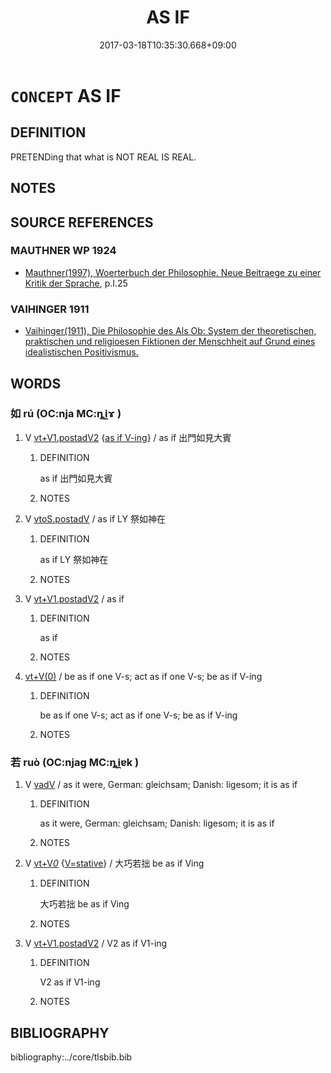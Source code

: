 # -*- mode: mandoku-tls-view -*-
#+TITLE: AS IF
#+DATE: 2017-03-18T10:35:30.668+09:00        
#+STARTUP: content
* =CONCEPT= AS IF
:PROPERTIES:
:CUSTOM_ID: uuid-b019dfb7-1d6d-4e8d-9b24-7947c71824ff
:TR_ZH: 好象
:END:
** DEFINITION

PRETENDing that what is NOT REAL IS REAL.

** NOTES

** SOURCE REFERENCES
*** MAUTHNER WP 1924
 - [[cite:MAUTHNER-WP-1924][Mauthner(1997), Woerterbuch der Philosophie. Neue Beitraege zu einer Kritik der Sprache]], p.I.25

*** VAIHINGER 1911
 - [[cite:VAIHINGER-1911][Vaihinger(1911), Die Philosophie des Als Ob: System der theoretischen, praktischen und religioesen Fiktionen der Menschheit auf Grund eines idealistischen Positivismus.]]
** WORDS
   :PROPERTIES:
   :VISIBILITY: children
   :END:
*** 如 rú (OC:nja MC:ȵi̯ɤ )
:PROPERTIES:
:CUSTOM_ID: uuid-62358490-145b-453d-b346-49601aa8dd2a
:Char+: 如(38,3/6) 
:GY_IDS+: uuid-b70766fd-8fa3-4174-9134-d39d5f504d70
:PY+: rú     
:OC+: nja     
:MC+: ȵi̯ɤ     
:END: 
**** V [[tls:syn-func::#uuid-7cd0c6a6-f273-4571-8b9a-4677eb46175b][vt+V1.postadV2]] {[[tls:sem-feat::#uuid-2792f4e4-390e-4b9a-b3bd-4dd817903807][as if V-ing]]} / as if 出門如見大賓
:PROPERTIES:
:CUSTOM_ID: uuid-0f8f5822-172a-4b8e-9638-0b8d81efa46d
:WARRING-STATES-CURRENCY: 4
:END:
****** DEFINITION

as if 出門如見大賓

****** NOTES

**** V [[tls:syn-func::#uuid-812d11f1-9567-49dc-b3f6-bfe890cd7ed9][vtoS.postadV]] / as if LY 祭如神在
:PROPERTIES:
:CUSTOM_ID: uuid-a2b15f7f-0c9d-405b-82b3-70850a866a20
:WARRING-STATES-CURRENCY: 4
:END:
****** DEFINITION

as if LY 祭如神在

****** NOTES

**** V [[tls:syn-func::#uuid-7cd0c6a6-f273-4571-8b9a-4677eb46175b][vt+V1.postadV2]] / as if
:PROPERTIES:
:CUSTOM_ID: uuid-f0976589-527c-419f-943f-80cb27f0fde9
:END:
****** DEFINITION

as if

****** NOTES

****  [[tls:syn-func::#uuid-0b09b6e0-ddea-45f8-8b4a-5d427d67044b][vt+V(0)]] / be as if one V-s; act as if one V-s; be as if V-ing
:PROPERTIES:
:CUSTOM_ID: uuid-87260a9b-a738-44ca-af12-bd307409dbd6
:END:
****** DEFINITION

be as if one V-s; act as if one V-s; be as if V-ing

****** NOTES

*** 若 ruò (OC:njaɡ MC:ȵi̯ɐk )
:PROPERTIES:
:CUSTOM_ID: uuid-46ae8978-6910-4f74-9440-20476da2d0b7
:Char+: 若(140,5/11) 
:GY_IDS+: uuid-e95f9487-c052-417b-88df-0dbffda95fbb
:PY+: ruò     
:OC+: njaɡ     
:MC+: ȵi̯ɐk     
:END: 
**** V [[tls:syn-func::#uuid-2a0ded86-3b04-4488-bb7a-3efccfa35844][vadV]] / as it were, German: gleichsam;  Danish: ligesom; it is as if
:PROPERTIES:
:CUSTOM_ID: uuid-d2640397-795e-42cc-9b00-3c73202f1e3b
:WARRING-STATES-CURRENCY: 3
:END:
****** DEFINITION

as it were, German: gleichsam;  Danish: ligesom; it is as if

****** NOTES

**** V [[tls:syn-func::#uuid-dd717b3f-0c98-4de8-bac6-2e4085805ef1][vt+V/0/]] {[[tls:sem-feat::#uuid-0233ee9b-ea45-4ba1-9e7e-d85603624870][V=stative]]} / 大巧若拙 be as if Ving
:PROPERTIES:
:CUSTOM_ID: uuid-87223455-1c92-4212-99ba-d846316c9b3d
:WARRING-STATES-CURRENCY: 3
:END:
****** DEFINITION

大巧若拙 be as if Ving

****** NOTES

**** V [[tls:syn-func::#uuid-7cd0c6a6-f273-4571-8b9a-4677eb46175b][vt+V1.postadV2]] / V2 as if V1-ing
:PROPERTIES:
:CUSTOM_ID: uuid-ff99930f-e0f2-4cdf-8b77-7b6bd4392e20
:WARRING-STATES-CURRENCY: 3
:END:
****** DEFINITION

V2 as if V1-ing

****** NOTES

** BIBLIOGRAPHY
bibliography:../core/tlsbib.bib
